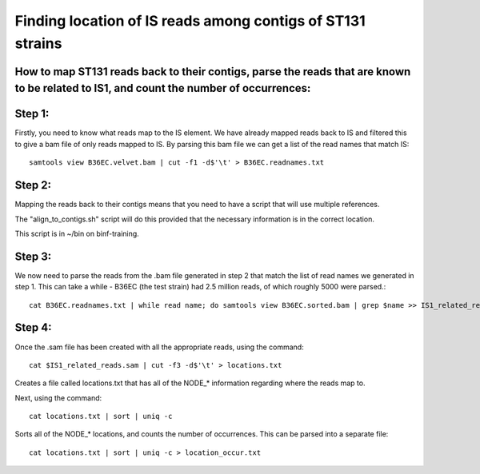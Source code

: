 Finding location of IS reads among contigs of ST131 strains
=============================================================

How to map ST131 reads back to their contigs, parse the reads that are known to be related to IS1, and count the number of occurrences:
-----------------------------------------------------------------------------------------

Step 1:
--------

Firstly, you need to know what reads map to the IS element.
We have already mapped reads back to IS and filtered this to give a bam file of only reads mapped to IS.
By parsing this bam file we can get a list of the read names that match IS::

	samtools view B36EC.velvet.bam | cut -f1 -d$'\t' > B36EC.readnames.txt



Step 2:
--------

Mapping the reads back to their contigs means that you need to have a script that will use multiple references.

The "align_to_contigs.sh" script will do this provided that the necessary information is in the correct location.

This script is in ~/bin on binf-training.


Step 3:
---------

We now need to parse the reads from the .bam file generated in step 2 that match the list of read names we generated in step 1.
This can take a while - B36EC (the test strain) had 2.5 million reads, of which roughly 5000 were parsed.::

	cat B36EC.readnames.txt | while read name; do samtools view B36EC.sorted.bam | grep $name >> IS1_related_reads.sam; done



Step 4:
--------

Once the .sam file has been created with all the appropriate reads, using the command::

	cat $IS1_related_reads.sam | cut -f3 -d$'\t' > locations.txt

Creates a file called locations.txt that has all of the NODE_* information regarding where the reads map to. 

Next, using the command::

	cat locations.txt | sort | uniq -c

Sorts all of the NODE_* locations, and counts the number of occurrences.
This can be parsed into a separate file::

	cat locations.txt | sort | uniq -c > location_occur.txt

